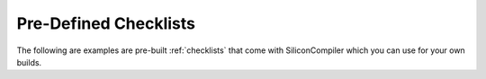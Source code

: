 .. _builtin_checklists:

Pre-Defined Checklists
=========================

The following are examples are pre-built :ref:`checklists` that come with SiliconCompiler which you can use for your own builds.


.. checklistgen::
